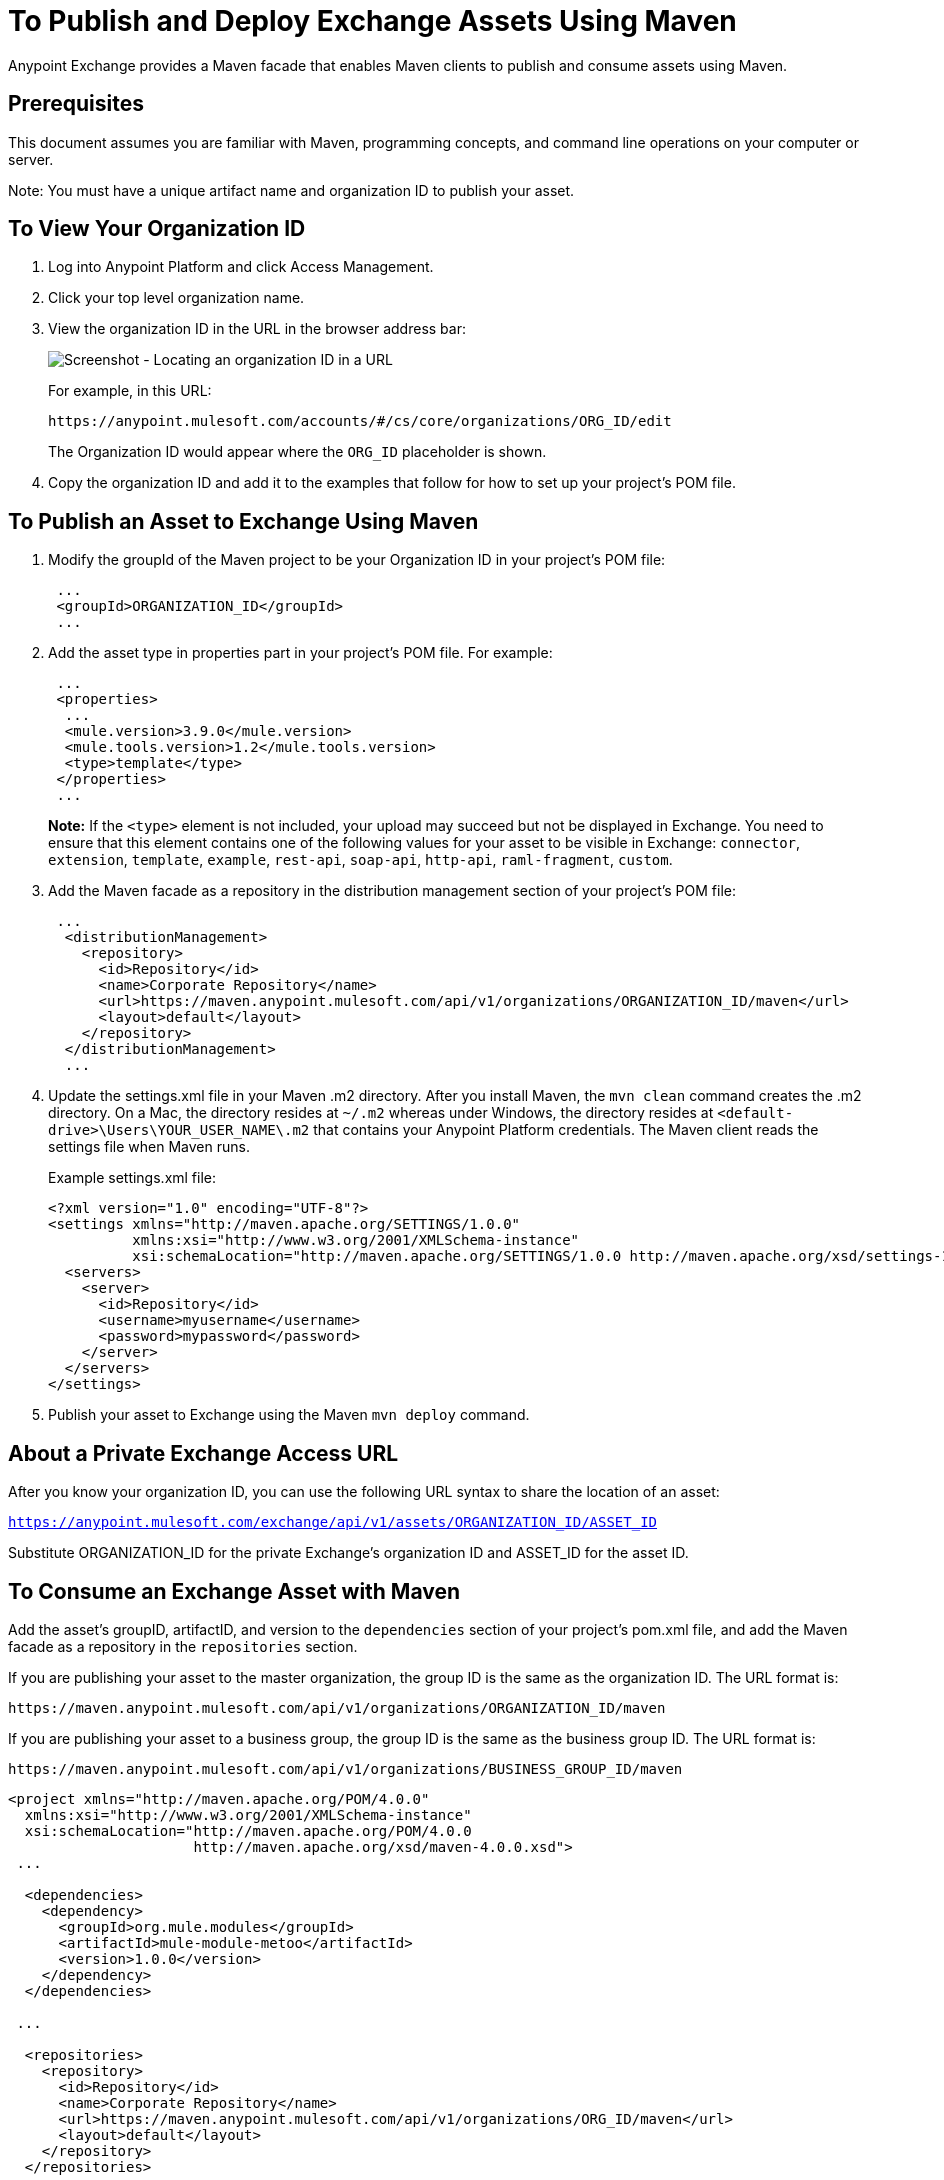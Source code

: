 = To Publish and Deploy Exchange Assets Using Maven
:keywords: maven, publish, deploy, facade
:imagesdir: ./_images

Anypoint Exchange provides a Maven facade that enables Maven clients to publish and consume assets using Maven. 

== Prerequisites

This document assumes you are familiar with Maven, programming concepts, and command line
operations on your computer or server.

Note: You must have a unique artifact name and organization ID to publish your asset.

== To View Your Organization ID

. Log into Anypoint Platform and click Access Management.
. Click your top level organization name.
. View the organization ID in the URL in the browser address bar:
+
image:ex2-organization-id.png[Screenshot - Locating an organization ID in a URL]
+
For example, in this URL:
+
`+https://anypoint.mulesoft.com/accounts/#/cs/core/organizations/ORG_ID/edit+`
+
The Organization ID would appear where the `ORG_ID` placeholder is shown.
+
. Copy the organization ID and add it to the examples that follow for how to set up your project's POM file.

== To Publish an Asset to Exchange Using Maven

. Modify the groupId of the Maven project to be your Organization ID in your project's POM file:
+
[source,xml,linenums]
----
 ...
 <groupId>ORGANIZATION_ID</groupId>
 ...
----
+ 
. Add the asset type in properties part in your project's POM file. For example:
+
[source,xml,linenums]
----
 ...
 <properties>
  ...
  <mule.version>3.9.0</mule.version>
  <mule.tools.version>1.2</mule.tools.version>
  <type>template</type>
 </properties>
 ...
----
+ 
*Note:* If the `<type>` element is not included, your upload may succeed but not be displayed in Exchange. You need to ensure that this element contains one of the following values for your asset to be visible in Exchange:
`connector`, `extension`, `template`, `example`, `rest-api`, `soap-api`, `http-api`, `raml-fragment`, `custom`.
+
. Add the Maven facade as a repository in the distribution management section of your project's POM file:
+
[source,xml,linenums]
----
 ...
  <distributionManagement>
    <repository>
      <id>Repository</id>
      <name>Corporate Repository</name>
      <url>https://maven.anypoint.mulesoft.com/api/v1/organizations/ORGANIZATION_ID/maven</url>
      <layout>default</layout>
    </repository>
  </distributionManagement>
  ...
----
+
. Update the settings.xml file in your Maven .m2 directory. After you install Maven, the `mvn clean` command creates the .m2 directory. On a Mac, the directory resides at `~/.m2` whereas under Windows, the directory resides at `<default-drive>\Users\YOUR_USER_NAME\.m2` that contains your Anypoint Platform credentials. The Maven client reads the settings file when Maven runs. 
+
Example settings.xml file:
+
[source,xml,linenums]
----
<?xml version="1.0" encoding="UTF-8"?>
<settings xmlns="http://maven.apache.org/SETTINGS/1.0.0"
          xmlns:xsi="http://www.w3.org/2001/XMLSchema-instance"
          xsi:schemaLocation="http://maven.apache.org/SETTINGS/1.0.0 http://maven.apache.org/xsd/settings-1.0.0.xsd">
  <servers>
    <server>
      <id>Repository</id>
      <username>myusername</username>
      <password>mypassword</password>
    </server>
  </servers>
</settings>
----
+
. Publish your asset to Exchange using the Maven `mvn deploy` command.

== About a Private Exchange Access URL

After you know your organization ID, you can use the following URL syntax to share the location of an asset:

`https://anypoint.mulesoft.com/exchange/api/v1/assets/ORGANIZATION_ID/ASSET_ID`

Substitute ORGANIZATION_ID for the private Exchange's organization ID and ASSET_ID for the asset ID.

== To Consume an Exchange Asset with Maven

Add the asset's groupID, artifactID, and version to the `dependencies` section of your project's pom.xml file,
and add the Maven facade as a repository in the `repositories` section.

If you are publishing your asset to the master organization, the group ID is the same as the organization ID. 
The URL format is:

`+https://maven.anypoint.mulesoft.com/api/v1/organizations/ORGANIZATION_ID/maven+`

If you are publishing your asset to a business group, the group ID is the same as the business group ID. 
The URL format is:

`+https://maven.anypoint.mulesoft.com/api/v1/organizations/BUSINESS_GROUP_ID/maven+`

[source,xml,linenums]
----
<project xmlns="http://maven.apache.org/POM/4.0.0"
  xmlns:xsi="http://www.w3.org/2001/XMLSchema-instance"
  xsi:schemaLocation="http://maven.apache.org/POM/4.0.0
                      http://maven.apache.org/xsd/maven-4.0.0.xsd">
 ...

  <dependencies>
    <dependency>
      <groupId>org.mule.modules</groupId>
      <artifactId>mule-module-metoo</artifactId>
      <version>1.0.0</version>
    </dependency>
  </dependencies>

 ...

  <repositories>
    <repository>
      <id>Repository</id>
      <name>Corporate Repository</name>
      <url>https://maven.anypoint.mulesoft.com/api/v1/organizations/ORG_ID/maven</url>
      <layout>default</layout>
    </repository>
  </repositories>
 ...
</project>
----

Replace ORG_ID with your organization ID.

You can use `+https://maven.anypoint.mulesoft.com/api/v1/maven+` as a valid URL for the `+<url>+` value, as this is the default to publish to the master organization.

== To Publish Federated Assets

. Get the access token by logging into Anypoint Platform and copying this URL to the browser address bar:
+
[source]
----
https://anypoint.mulesoft.com/accounts/api/profile
----
+
. Search for `access_token` in the displayed values.
. Add the access token to the `+~/.m2/settings.xml+` (Mac or Linux), or `C:\Users\YOUR_USER_NAME\.m2\settings.xml` (Windows) file:
+
[source,xml,linenums]
----
<?xml version="1.0" encoding="UTF-8"?>
<settings xmlns="http://maven.apache.org/SETTINGS/1.0.0"
          xmlns:xsi="http://www.w3.org/2001/XMLSchema-instance"
          xsi:schemaLocation="http://maven.apache.org/SETTINGS/1.0.0 
          http://maven.apache.org/xsd/settings-1.0.0.xsd">
  <servers>
    <server>
      <id>Repository</id>
      <username>~~~Token~~~</username>
      <password>ACCESS_TOKEN</password>
    </server>
  </servers>
</settings>
----

== See Also

* https://anypoint.mulesoft.com/exchange/portals/anypoint-platform-eng/f1e97bc6-315a-4490-82a7-23abe036327a.anypoint-platform/exchange-maven-facade-api-http/[Maven Facade API]
* https://maven.apache.org/[Apache Maven]
